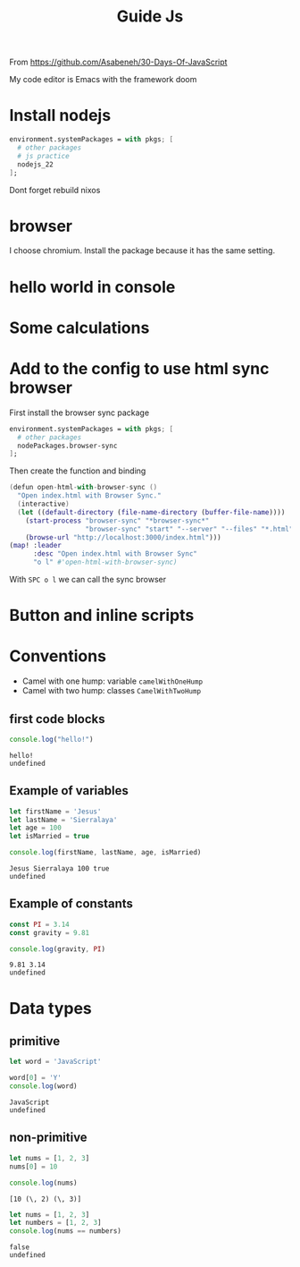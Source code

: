 #+title: Guide Js

From https://github.com/Asabeneh/30-Days-Of-JavaScript

My code editor is Emacs with the framework doom

* Install nodejs
#+begin_src nix
  environment.systemPackages = with pkgs; [
    # other packages
    # js practice
    nodejs_22
  ];
#+end_src

Dont forget rebuild nixos

* browser
I choose chromium. Install the package because it has the same setting.

* hello world in console


[[./images/Screenshot_20240628_003757.png]]

* Some calculations

[[./images/Screenshot_20240628_005413.png]]

* Add to the config to use html sync browser

First install the browser sync package

#+begin_src nix
  environment.systemPackages = with pkgs; [
    # other packages
    nodePackages.browser-sync
  ];
#+end_src

Then create the function and binding

#+begin_src nix
(defun open-html-with-browser-sync ()
  "Open index.html with Browser Sync."
  (interactive)
  (let ((default-directory (file-name-directory (buffer-file-name))))
    (start-process "browser-sync" "*browser-sync*"
                   "browser-sync" "start" "--server" "--files" "*.html" "*.css" "*.js")
    (browse-url "http://localhost:3000/index.html")))
(map! :leader
      :desc "Open index.html with Browser Sync"
      "o l" #'open-html-with-browser-sync)
#+end_src

With ~SPC o l~ we can call the sync browser

* Button and inline scripts
[[./images/Screenshot_20240628_130513.png]]
* Conventions
- Camel with one hump: variable ~camelWithOneHump~
- Camel with two hump: classes ~CamelWithTwoHump~

** first code blocks
  #+begin_src js :exports both
  console.log("hello!")
  #+end_src

  #+RESULTS:
  : hello!
  : undefined
** Example of variables
#+begin_src js  :exports both
let firstName = 'Jesus'
let lastName = 'Sierralaya'
let age = 100
let isMarried = true

console.log(firstName, lastName, age, isMarried)
#+end_src

#+RESULTS:
: Jesus Sierralaya 100 true
: undefined
** Example of constants
#+begin_src js :exports both
const PI = 3.14
const gravity = 9.81

console.log(gravity, PI)
#+end_src

#+RESULTS:
: 9.81 3.14
: undefined

* Data types
** primitive
#+begin_src js :exports both
let word = 'JavaScript'

word[0] = 'Y'
console.log(word)
#+end_src

#+RESULTS:
: JavaScript
: undefined
** non-primitive
#+begin_src js :exports both
let nums = [1, 2, 3]
nums[0] = 10

console.log(nums)
#+end_src

#+RESULTS:
: [10 (\, 2) (\, 3)]

#+begin_src js :exports both
let nums = [1, 2, 3]
let numbers = [1, 2, 3]
console.log(nums == numbers)
#+end_src

#+RESULTS:
: false
: undefined
